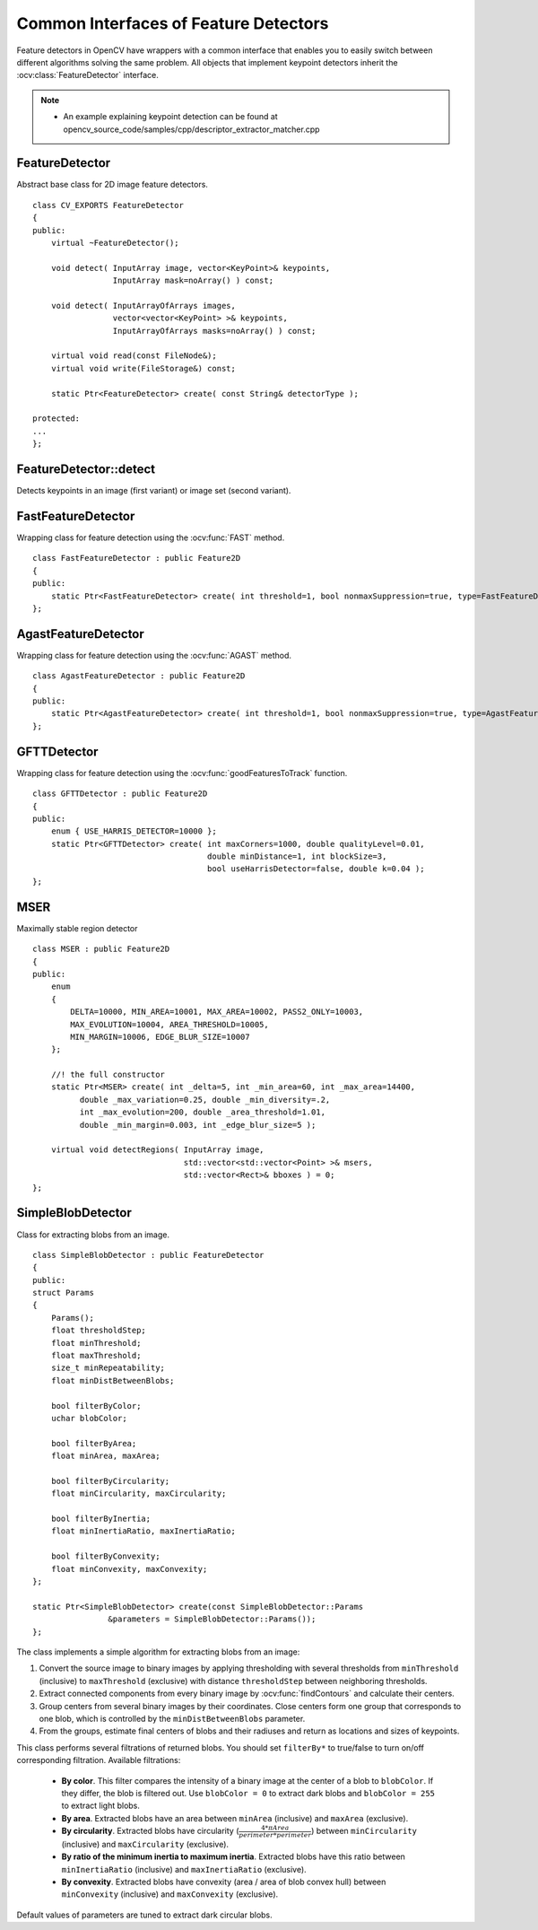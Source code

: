 Common Interfaces of Feature Detectors
======================================

.. highlight:: cpp

Feature detectors in OpenCV have wrappers with a common interface that enables you to easily switch
between different algorithms solving the same problem. All objects that implement keypoint detectors
inherit the
:ocv:class:`FeatureDetector` interface.

.. note::

   * An example explaining keypoint detection can be found at opencv_source_code/samples/cpp/descriptor_extractor_matcher.cpp

FeatureDetector
---------------
.. ocv:class:: FeatureDetector : public Algorithm

Abstract base class for 2D image feature detectors. ::

    class CV_EXPORTS FeatureDetector
    {
    public:
        virtual ~FeatureDetector();

        void detect( InputArray image, vector<KeyPoint>& keypoints,
                     InputArray mask=noArray() ) const;

        void detect( InputArrayOfArrays images,
                     vector<vector<KeyPoint> >& keypoints,
                     InputArrayOfArrays masks=noArray() ) const;

        virtual void read(const FileNode&);
        virtual void write(FileStorage&) const;

        static Ptr<FeatureDetector> create( const String& detectorType );

    protected:
    ...
    };

FeatureDetector::detect
---------------------------
Detects keypoints in an image (first variant) or image set (second variant).

.. ocv:function:: void FeatureDetector::detect( InputArray image, vector<KeyPoint>& keypoints, InputArray mask=noArray() ) const

.. ocv:function:: void FeatureDetector::detect( InputArrayOfArrays images, vector<vector<KeyPoint> >& keypoints, InputArrayOfArrays masks=noArray() ) const

.. ocv:pyfunction:: cv2.FeatureDetector_create.detect(image[, mask]) -> keypoints

    :param image: Image.

    :param images: Image set.

    :param keypoints: The detected keypoints. In the second variant of the method ``keypoints[i]`` is a set of keypoints detected in ``images[i]`` .

    :param mask: Mask specifying where to look for keypoints (optional). It must be a 8-bit integer matrix with non-zero values in the region of interest.

    :param masks: Masks for each input image specifying where to look for keypoints (optional). ``masks[i]`` is a mask for ``images[i]``.

FastFeatureDetector
-------------------
.. ocv:class:: FastFeatureDetector : public Feature2D

Wrapping class for feature detection using the
:ocv:func:`FAST` method. ::

    class FastFeatureDetector : public Feature2D
    {
    public:
        static Ptr<FastFeatureDetector> create( int threshold=1, bool nonmaxSuppression=true, type=FastFeatureDetector::TYPE_9_16 );
    };

AgastFeatureDetector
-------------------
.. ocv:class:: AgastFeatureDetector : public Feature2D

Wrapping class for feature detection using the
:ocv:func:`AGAST` method. ::

    class AgastFeatureDetector : public Feature2D
    {
    public:
        static Ptr<AgastFeatureDetector> create( int threshold=1, bool nonmaxSuppression=true, type=AgastFeatureDetector::OAST_9_16 );
    };

GFTTDetector
---------------------------
.. ocv:class:: GFTTDetector : public FeatureDetector

Wrapping class for feature detection using the
:ocv:func:`goodFeaturesToTrack` function. ::

    class GFTTDetector : public Feature2D
    {
    public:
        enum { USE_HARRIS_DETECTOR=10000 };
        static Ptr<GFTTDetector> create( int maxCorners=1000, double qualityLevel=0.01,
                                         double minDistance=1, int blockSize=3,
                                         bool useHarrisDetector=false, double k=0.04 );
    };

MSER
-------------------
.. ocv:class:: MSER : public Feature2D

Maximally stable region detector ::

    class MSER : public Feature2D
    {
    public:
        enum
        {
            DELTA=10000, MIN_AREA=10001, MAX_AREA=10002, PASS2_ONLY=10003,
            MAX_EVOLUTION=10004, AREA_THRESHOLD=10005,
            MIN_MARGIN=10006, EDGE_BLUR_SIZE=10007
        };

        //! the full constructor
        static Ptr<MSER> create( int _delta=5, int _min_area=60, int _max_area=14400,
              double _max_variation=0.25, double _min_diversity=.2,
              int _max_evolution=200, double _area_threshold=1.01,
              double _min_margin=0.003, int _edge_blur_size=5 );

        virtual void detectRegions( InputArray image,
                                    std::vector<std::vector<Point> >& msers,
                                    std::vector<Rect>& bboxes ) = 0;
    };

SimpleBlobDetector
-------------------
.. ocv:class:: SimpleBlobDetector : public FeatureDetector

Class for extracting blobs from an image. ::

    class SimpleBlobDetector : public FeatureDetector
    {
    public:
    struct Params
    {
        Params();
        float thresholdStep;
        float minThreshold;
        float maxThreshold;
        size_t minRepeatability;
        float minDistBetweenBlobs;

        bool filterByColor;
        uchar blobColor;

        bool filterByArea;
        float minArea, maxArea;

        bool filterByCircularity;
        float minCircularity, maxCircularity;

        bool filterByInertia;
        float minInertiaRatio, maxInertiaRatio;

        bool filterByConvexity;
        float minConvexity, maxConvexity;
    };

    static Ptr<SimpleBlobDetector> create(const SimpleBlobDetector::Params
                    &parameters = SimpleBlobDetector::Params());
    };

The class implements a simple algorithm for extracting blobs from an image:

#. Convert the source image to binary images by applying thresholding with several thresholds from ``minThreshold`` (inclusive) to ``maxThreshold`` (exclusive) with distance ``thresholdStep`` between neighboring thresholds.

#. Extract connected components from every binary image by  :ocv:func:`findContours`  and calculate their centers.

#. Group centers from several binary images by their coordinates. Close centers form one group that corresponds to one blob, which is controlled by the ``minDistBetweenBlobs`` parameter.

#. From the groups, estimate final centers of blobs and their radiuses and return as locations and sizes of keypoints.

This class performs several filtrations of returned blobs. You should set ``filterBy*`` to true/false to turn on/off corresponding filtration. Available filtrations:

 * **By color**. This filter compares the intensity of a binary image at the center of a blob to ``blobColor``. If they differ, the blob is filtered out. Use ``blobColor = 0`` to extract dark blobs and ``blobColor = 255`` to extract light blobs.

 * **By area**. Extracted blobs have an area between ``minArea`` (inclusive) and ``maxArea`` (exclusive).

 * **By circularity**. Extracted blobs have circularity (:math:`\frac{4*\pi*Area}{perimeter * perimeter}`) between ``minCircularity`` (inclusive) and ``maxCircularity`` (exclusive).

 * **By ratio of the minimum inertia to maximum inertia**. Extracted blobs have this ratio between ``minInertiaRatio`` (inclusive) and ``maxInertiaRatio`` (exclusive).

 * **By convexity**. Extracted blobs have convexity (area / area of blob convex hull) between ``minConvexity`` (inclusive) and ``maxConvexity`` (exclusive).


Default values of parameters are tuned to extract dark circular blobs.
